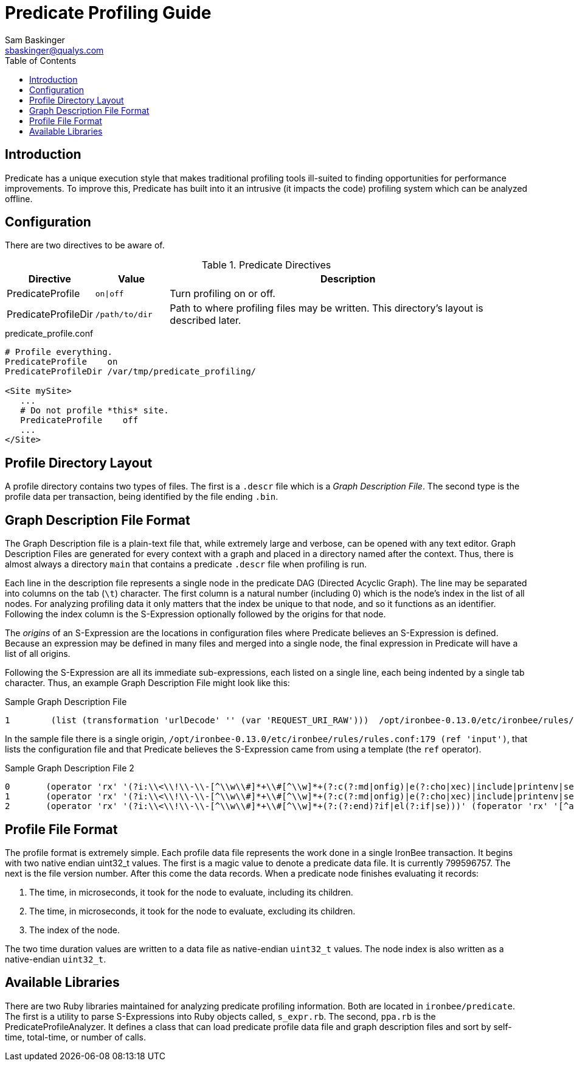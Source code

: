 ////
This file is intended to be read in HTML via translation with asciidoc.
////

= Predicate Profiling Guide
Sam Baskinger <sbaskinger@qualys.com>
:toc2:

== Introduction

Predicate has a unique execution style that makes traditional profiling
tools ill-suited to finding opportunities for performance improvements.
To improve this, Predicate has built into it an intrusive (it impacts the
code) profiling system which can be analyzed offline.

== Configuration

There are two directives to be aware of.

.Predicate Directives
[cols="1,1,5",options="header"]
|===
| Directive | Value | Description
| PredicateProfile | `on\|off` | Turn profiling on or off.
| PredicateProfileDir| `/path/to/dir`
| Path to where profiling files may be written.
  This directory's layout is described later.
|===

.predicate_profile.conf
----
# Profile everything.
PredicateProfile    on
PredicateProfileDir /var/tmp/predicate_profiling/

<Site mySite>
   ...
   # Do not profile *this* site.
   PredicateProfile    off
   ...
</Site>
----

== Profile Directory Layout

A profile directory contains two types of files. The first is a `.descr` file
which is a _Graph Description File_. The second type is the profile data per
transaction, being identified by the file ending `.bin`.

== Graph Description File Format

The Graph Description file is a plain-text file that, while extremely large
and verbose, can be opened with any text editor. Graph Description Files are
generated for every context with a graph and placed in a directory named
after the context. Thus, there is almost always a directory `main` that
contains a predicate `.descr` file when profiling is run.

Each line in the description file represents a single node in the predicate
DAG (Directed Acyclic Graph). The line may be separated into columns on
the tab (`\t`) character. The first column is a natural number (including 0)
which is the node's index in the list of all nodes. For analyzing
profiling data it only matters that the index be unique to that node, and
so it functions as an identifier. Following the index column is
the S-Expression optionally followed by the origins for that node.

The _origins_ of an S-Expression are the locations in configuration files
where Predicate believes an S-Expression is defined. Because an expression
may be defined in many files and merged into a single node, the final
expression in Predicate will have a list of all origins.

Following the S-Expression are all its immediate sub-expressions, each listed
on a single line, each being indented by a single tab character. Thus, an
example Graph Description File might look like this:

.Sample Graph Description File
----
1        (list (transformation 'urlDecode' '' (var 'REQUEST_URI_RAW')))  /opt/ironbee-0.13.0/etc/ironbee/rules/rules.conf:179 (ref 'input')
----

In the sample file there is a single origin,
`/opt/ironbee-0.13.0/etc/ironbee/rules/rules.conf:179 (ref 'input')`,
that lists the configuration file and that Predicate believes the S-Expression
came from using a template (the `ref` operator).

.Sample Graph Description File 2
----
0       (operator 'rx' '(?i:\\<\\!\\-\\-[^\\w\\#]*+\\#[^\\w]*+(?:c(?:md|onfig)|e(?:cho|xec)|include|printenv|set))' (foperator 'rx' '[^a-zA-Z\\d]' (transformation 'urlDecode' '' (var 'REQUEST_COOKIES'))))
1       (operator 'rx' '(?i:\\<\\!\\-\\-[^\\w\\#]*+\\#[^\\w]*+(?:c(?:md|onfig)|e(?:cho|xec)|include|printenv|set))' (foperator 'rx' '[^a-zA-Z\\d]' (var 'REQUEST_BODY_PARAMS')))
2       (operator 'rx' '(?i:\\<\\!\\-\\-[^\\w\\#]*+\\#[^\\w]*+(?:(?:end)?if|el(?:if|se)))' (foperator 'rx' '[^a-zA-Z\\d]' (transformation 'urlDecode' '' (var 'REQUEST_HEADERS'))))
----

== Profile File Format

The profile format is extremely simple. Each profile data file represents
the work done in a single IronBee transaction. It begins with two native endian uint32_t
values. The first is a magic value to denote a predicate data file. It is
currently 799596757. The next is the file version number. After this come
the data records. When a predicate node finishes evaluating it records:

1. The time, in microseconds, it took for the node to evaluate,
   including its children.
2. The time, in microseconds, it took for the node to evaluate,
   excluding its children.
3. The index of the node.

The two time duration values are written to a data file as native-endian
`uint32_t` values. The node index is also written as a native-endian
`uint32_t`.

== Available Libraries

There are two Ruby libraries maintained for analyzing predicate profiling
information. Both are located in `ironbee/predicate`. The first is
a utility to parse S-Expressions into Ruby objects called, `s_expr.rb`.
The second, `ppa.rb` is the PredicateProfileAnalyzer. It defines
a class that can load predicate profile data file and graph description files
and sort by self-time, total-time, or number of calls.

